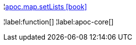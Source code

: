 ¦xref::overview/apoc.map/apoc.map.setLists.adoc[apoc.map.setLists icon:book[]] +


¦label:function[]
¦label:apoc-core[]
